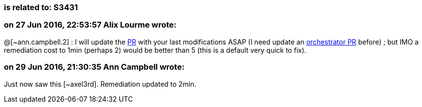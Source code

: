 === is related to: S3431

=== on 27 Jun 2016, 22:53:57 Alix Lourme wrote:
@[~ann.campbell.2] : I will update the https://github.com/SonarSource/sonar-java/pull/902[PR] with your last modifications ASAP (I need update an https://github.com/SonarSource/orchestrator/pull/1[orchestrator PR] before) ; but IMO a remediation cost to 1min (perhaps 2) would be better than 5 (this is a default very quick to fix).

=== on 29 Jun 2016, 21:30:35 Ann Campbell wrote:
Just now saw this [~axel3rd]. Remediation updated to 2min.

